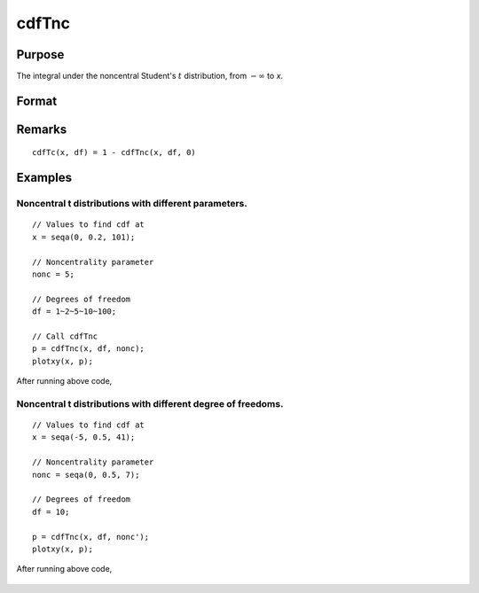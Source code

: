 
cdfTnc
==============================================

Purpose
----------------

The integral under the noncentral Student's :math:`t` distribution, from
:math:`-∞` to *x*. 

Format
----------------
.. function:: p = cdfTnc(x, df, nonc)

    :param x: values of upper limits of integrals.
    :type x: NxK matrix

    :param df: ExE conformable with *x*, the degrees of freedom, :math:`df > 0`.
    :type df: LxM matrix

    :param nonc: ExE conformable with *x*, the noncentrality parameter. This is the square root of the noncentrality parameter that sometimes goes under the symbol :math:`\lambda`.
    :type nonc: PxQ matrix

    :return p: Each element in *p* is the cumulative distribution function of the noncentral Student's t distribution evaluated at the corresponding element in *x*.

    :rtype p: max(N,L,P) by max(K,M,Q) matrix

Remarks
------------

:: 

    cdfTc(x, df) = 1 - cdfTnc(x, df, 0)

Examples
----------------

Noncentral t distributions with different parameters.
+++++++++++++++++++++++++++++++++++++++++++++++++++++

::

    // Values to find cdf at
    x = seqa(0, 0.2, 101);

    // Noncentrality parameter
    nonc = 5;

    // Degrees of freedom
    df = 1~2~5~10~100;

    // Call cdfTnc
    p = cdfTnc(x, df, nonc);
    plotxy(x, p);

After running above code,

.. figure:: _static/images/cdfTnc_1.png

Noncentral t distributions with different degree of freedoms.
+++++++++++++++++++++++++++++++++++++++++++++++++++++++++++++

::

    // Values to find cdf at
    x = seqa(-5, 0.5, 41);

    // Noncentrality parameter
    nonc = seqa(0, 0.5, 7);

    // Degrees of freedom
    df = 10;

    p = cdfTnc(x, df, nonc');
    plotxy(x, p);

After running above code,

.. figure:: _static/images/cdfTnc_2.png


.. seealso:: Functions :func:`cdfFnc`, :func:`cdfChinc`
